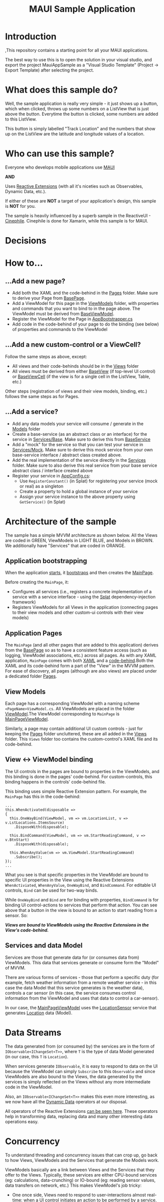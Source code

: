 #+TITLE: MAUI Sample Application

* Introduction
:PROPERTIES:
:CUSTOM_ID: introduction
:END:
,This repository contains a starting point for all your MAUI
applications.

The best way to use this is to open the solution in your visual studio,
and export the project MauiAppSample as a "Visual Studio Template"
(Project -> Export Template) after selecting the project.

* What does this sample do?
:PROPERTIES:
:CUSTOM_ID: what-does-this-sample-do
:END:
Well, the sample application is really very simple - it just shows up a
button, which when clicked, throws up some numbers on a ListView that is
just above the button. Everytime the button is clicked, some numbers are
added to this ListView.

This button is simply labelled "Track Location" and the numbers that
show up on the ListView are the latitude and longitude values of a
location.

* Who can use this sample?
:PROPERTIES:
:CUSTOM_ID: who-can-use-this-sample
:END:
Everyone who develops mobile applications use
[[https://dotnet.microsoft.com/en-us/apps/maui][MAUI]]

*AND*

Uses [[https://www.reactiveui.net/][Reactive Extensions]] (with all it's
niceties such as Observables, Dynamic Data, etc.).

If either of these are *NOT* a target of your application's design, this
sample is *NOT* for you.

The sample is heavily influenced by a superb sample in the ReactiveUI -
[[https://github.com/reactiveui/ReactiveUI.Samples/tree/main/Xamarin/Cinephile][Cinephile]].
Cinephile is done for Xamarin, while this sample is for MAUI.

* Decisions



* How to...
:PROPERTIES:
:CUSTOM_ID: how-to
:END:
** ...Add a new page?
:PROPERTIES:
:CUSTOM_ID: add-a-new-page
:END:
- Add both the XAML and the code-behind in the
  [[file:MauiAppSample/Pages][Pages]] folder. Make sure to derive your
  Page from [[file:MauiAppSample/Pages/BasePage.cs][BasePage]].
- Add a ViewModel for this page in the
  [[file:MauiAppSample/ViewModels][ViewModels]] folder, with properties
  and commands that you want to bind to in the page above. The ViewModel
  must be derived from
  [[file:MauiAppSample/ViewModels/BaseViewModel.cs][BaseViewModel]].
- Register the ViewModel for the Page in
  [[file:MauiAppSample/AppBootstrapper.cs][AppBootstrapper.cs]]
- Add code in the code-behind of your page to do the binding (see below)
  of properties and commands to the ViewModel

** ...Add a new custom-control or a ViewCell?
:PROPERTIES:
:CUSTOM_ID: add-a-new-custom-control-or-a-viewcell
:END:
Follow the same steps as above, except:

- All views and their code-behinds should be in the
  [[file:MauiAppSample/Views][Views]] folder
- All views must be derived from either
  [[file:MauiAppSample/Views/BaseView.cs][BaseView]] (if top-level UI
  control) or [[file:MauiAppSample/Views/BaseViewCell.cs][BaseViewCell]]
  (if the view is for a single cell in the ListView, Table, etc.)

Other steps (registration of views and their view models, binding, etc.)
follows the same steps as for Pages.

** ...Add a service?
:PROPERTIES:
:CUSTOM_ID: add-a-service
:END:
- Add any data models your service will consume / generate in the
  [[file:MauiAppSample/Models][Models]] folder
- Create a base-service (as an abstract class or an interface) for the
  service in [[file:MauiAppSample/Services/Base][Services/Base]]. Make
  sure to derive this from
  [[file:MauiAppSample/Services/BaseService.cs][BaseService]]
- Add a "mock" for the service so that you can test your service in
  [[file:MauiAppSample/Services/Mock][Services/Mock]]. Make sure to
  derive this mock service from your own base-service interface /
  abstract class created above.
- Add the real implementation of the service directly in the
  [[file:MauiAppSample/Services][Services]] folder. Make sure to also
  derive this real service from your base service abstract class /
  interface created above
- Register your service in
  [[file:MauiAppSample/AppConfig.cs][AppConfig.cs]]:
  - Use =RegisterConstant()= (in Splat) for registering your service
    (mock or real) as a singleton
  - Create a property to hold a global instance of your service
  - Assign your service instance to the above property using
    =GetService()= (in Splat)

* Architecture of the sample
:PROPERTIES:
:CUSTOM_ID: architecture-of-the-sample
:END:
The sample has a simple MVVM architecture as shown below. All the Views
are coded in GREEN, ViewModels in LIGHT BLUE, and Models in BROWN. We
additionally have "Services" that are coded in ORANGE.

[[file:img/arch.svg]]

** Application bootstrapping
:PROPERTIES:
:CUSTOM_ID: application-bootstrapping
:END:
When the application [[file:MauiAppSample/App.xaml.cs][starts]], it
[[file:MauiAppSample/AppBootstrapper.cs][bootstraps]] and then creates
the [[file:MauiAppSample/Pages/MainPage.xaml][MainPage]].

Before creating the =MainPage=, it:

- Configures all services (i.e., registers a concrete implementation of
  a service with a service interface - using the
  [[https://github.com/reactiveui/splat][Splat]] dependency-injection
  framework)
- Registers ViewModels for all Views in the application (connecting
  pages to their view models and other custom-ui controls with their
  view models)

** Application Pages
:PROPERTIES:
:CUSTOM_ID: application-pages
:END:
The =MainPage= (and all other pages that are added to this application)
derives from the [[file:MauiAppSample/Pages/BasePage.cs][BasePage]] so
as to have a consistent feature access (such as logging, ViewModel
associations, etc.) across all pages. As with any XAML application,
=MainPage= comes with both
[[file:MauiAppSample/Pages/MainPage.xaml][XAML]] and a
[[file:MauiAppSample/Pages/MainPage.xaml.cs][code-behind]].Both the XAML
and its code-behind form a part of the "View" in the MVVM pattern. For
ease of discovery, all pages (although are also views) are placed under
a dedicated folder [[file:MauiAppSample/Pages][Pages]].

** View Models
:PROPERTIES:
:CUSTOM_ID: view-models
:END:
Each page has a corresponding ViewModel with a naming scheme
=<PageName>ViewModel.cs=. All ViewModels are placed in the folder
[[file:MauiAppSample/ViewModels][ViewModel]].The ViewModel corresponding
to =MainPage= is
[[file:MauiAppSample/ViewModels/MainPageViewModel.cs][MainPageViewModel]].

Similarly, a page may contain additional UI custom controls - just for
keeping the [[file:MauiAppSample/Pages][Pages]] folder uncluttered,
these are all added in the [[file:MauiAppSample/Views][Views]] folder.
This =Views= folder too contains the custom-control's XAML file and its
code-behind.

** View <-> ViewModel binding
:PROPERTIES:
:CUSTOM_ID: view---viewmodel-binding
:END:
The UI controls in the pages are bound to properties in the ViewModels,
and this binding is done in the pages' code-behind. For custom-controls,
this binding happens in the controls' code-behind file.

This binding uses simple Reactive Extension pattern. For example, the
=MainPage= has this in the code-behind:

#+begin_example
...
this.WhenActivated(disposable =>
{
  this.OneWayBind(ViewModel, vm => vm.LocationList, v => v.LstLocations.ItemsSource)
    .DisposeWith(disposable);

  this.BindCommand(ViewModel, vm => vm.StartReadingCommand, v => v.BtnStart)
    .DisposeWith(disposable);

  this.WhenAnyValue(vm => vm.ViewModel.StartReadingCommand)
    .Subscribe();
});
...
#+end_example

What you see is that specific properties in the ViewModel are bound to
specific UI properties in the View using the Reactive Extensions
=WhenActiviated=, =WhenAnyValue=, =OneWayBind=, and =BindCommand=. For
editable UI controls, =Bind= can be used for two-way binds.

While =OneWayBind= and =Bind= are for binding with properties,
=BindCommand= is for binding UI control-actions to services that perform
that action. You can see above that a button in the view is bound to an
action to start reading from a sensor. So:

*/Views are bound to ViewModels using the Reactive Extensions in the
View's code-behind./*

** Services and data Model
:PROPERTIES:
:CUSTOM_ID: services-and-data-model
:END:
Services are those that generate data for (or consumes data from)
ViewModels. This data that services generate or consume form the "Model"
of MVVM.

There are various forms of services - those that perform a specific duty
(for example, fetch weather information from a remote weather service -
in this case the data Model that this service generates is the weather
data), controls a car sensor (in this case, the service consumes control
information from the ViewModel and uses that data to control a
car-sensor).

In our case, the
[[file:MauiAppSample/ViewModels/MainPageViewModel.cs][MainPageViewModel]]
uses the
[[file:MauiAppSample/Services/Base/LocationSensor.cs][LocationSensor]]
service that generates
[[file:MauiAppSample/Models/Location.cs][Location]] data (Model).

* Data Streams
:PROPERTIES:
:CUSTOM_ID: data-streams
:END:
The data generated from (or consumed by) the services are in the form of
=IObservable<IChangeSet<T>>=, where =T= is the type of data Model
generated (in our case, this =T= is =Location=).

When services generate =IObservable=, it is easy to respond to data on
the UI because the ViewModel can simply =Subscribe= to this =Observable=
and since ViewModels are also bound to the Views, the data generated by
the services is simply reflected on the Views without any more
intermediate code in the ViewModel.

Also, an =IObservable<IChangeSet<T>>= makes this even more interesting,
as we now have all the
[[https://www.reactiveui.net/docs/handbook/collections/][Dynamic Data]]
operators at our disposal.

All operators of the Reactive Extensions
[[https://reactivex.io/documentation/operators.html][can be seen here]].
These operators help in transforming data, replacing data and many other
interesting data operations easy.

* Concurrency
:PROPERTIES:
:CUSTOM_ID: concurrency
:END:
To understand threading and concurrency issues that can crop up, go back
to how Views, ViewModels and the Services that generate the Models work.

ViewModels basically are a link between Views and the Services that they
offer to the Views. Typically, these services are either CPU-bound
services (eg: calculations, data-crunching) or IO-bound (eg: reading
sensor values, data transfers on network, etc.) This makes ViewModel's
job tricky:

- One once side, Views need to respond to user-interactions almost
  real-time: when a UI control initiates an action to be performed by a
  service, it should not keep the application hanging until that action
  is complete (this will make the application unresponsive when a
  long-running service action is initiated)
- On the other side, Services typically access external systems
  (database systems, network systems or hardware) which may take time to
  respond to the service

So, basically, ViewModel will have to run different parts of the data
stream at different speeds. Thankfully, Reactive Extensions come with a
solution to exactly this problem: it makes use of schedulers.

ViewModels use this pattern for handling this (see this code in
MainPageViewModel):

#+begin_example
StartReadingCommand                           // <-- Running on a TaskpoolScheduler
  .SubscribeOn(RxApp.TaskpoolScheduler)       // <-- Running on a TaskpoolScheduler
  .ObserveOn(RxApp.TaskpoolScheduler)         // <-- Running on a TaskpoolScheduler 
  .Transform(x => new LocationViewModel(x))   // <-- Running on a TaskpoolScheduler
  .DisposeMany()                              // <-- Running on a TaskpoolScheduler
  .ObserveOn(RxApp.MainThreadScheduler)       // <-- Running on a TaskpoolScheduler
  .Bind(out _locationList)                    // <-- Running on the main (GUI) thread
  .Subscribe();                               // <-- Running on the main (GUI) thread
#+end_example

As you can see above, once the UI has initiated an action to read, the
command kick-starts a service action that responds with an
=IObservable<IChangeSet<T>>=. The actions run by ViewModel on the
service (i.e., the action that =StartReadingCommand= initiates in the
service =LocationSensor=) does not run in the main thread (which runs
the GUI) - it runs from one of the threads in the thread-pool, so that
the UI thread (main thread) is free to respond to any user-actions.

Howevever, once the data is generated by the service-thread, that data
needs to be updated (i.e., bound to) a UI-element - and hence we use
=.ObserveOn(RxApp.MainThreadScheduler)= to switch the context to the
main-thread for data updation.

* Folders and files
:PROPERTIES:
:CUSTOM_ID: folders-and-files
:END:
The sample has the following folders and files (apart from the usual
Visual Studio files):

| Folder/File                                                                     | Contents                                                                                                                                                                            |
|---------------------------------------------------------------------------------+-------------------------------------------------------------------------------------------------------------------------------------------------------------------------------------|
| [[file:MauiAppSample/App.xaml][App.xaml]]                                       | Application front-end                                                                                                                                                               |
| [[file:MauiAppSample/App.xaml.cs][App.xaml.cs]]                                 | Application front-end code-behind, our starting point                                                                                                                               |
| [[file:MauiAppSample/AppBootstrapper.cs][AppBootstrapper.cs]]                   | Bootstrapping code that initialises the logging system, and registers various services using the =AppConfig= (below). It also connects ViewModels a Views (registers an =IViewFor=) |
| [[file:MauiAppSample/AppConfig.cs][AppConfig.cs]]                               | Application configuration. It also "injects" a concrete implementation for services.                                                                                                |
| [[file:MauiAppSample/Pages][Pages]]                                             | Folder that contains both the XAML and code-behind of all the application pages. All pages derive from the =BasePage= (below).                                                      |
| [[file:MauiAppSample/Pages/BasePage.cs][Pages/BasePage.cs]]                     | Base class for all application pages, that forces a template for using the logging system in all pages, and also connecting a page with its ViewModel                               |
| [[file:MauiAppSample/Views][Views]]                                             | Folder containing custom-control's XAML and their code-behind.                                                                                                                      |
| [[file:MauiAppSample/Views/BaseView.cs][Views/BaseView.cs]]                     | All custom-control views derive from this, similar to the =BasePage=.                                                                                                               |
| [[file:MauiAppSample/Views/BaseViewCell.cs][Views/BaseViewCell.cs]]             | All ViewCells (eg: data template items inside a =ListView=, etc.) derive from this                                                                                                  |
| [[file:MauiAppSample/ViewModels][ViewModels]]                                   | Folder containing all the ViewModels of the Views and Pages.                                                                                                                        |
| [[file:MauiAppSample/ViewModels/BaseViewModel.cs][ViewModels/BaseViewModel.cs]] | All ViewModels derive from this class                                                                                                                                               |
| [[file:MauiAppSample/Services][Services]]                                       | Folder containing all services.                                                                                                                                                     |
| [[file:MauiAppSample/Services/Mock][Services/Mock]]                             | Since services can be complex, they also need an ability to "mock" by generating fake data during the development time. All such "mock" services go here.                           |
| [[file:MauiAppSample/Services/Base][Services/Base]]                             | All base-classes of individual services go here. Both the real service and the mock services derive from the base-service defined here.                                             |
| [[file:MauiAppSample/Services/BaseService.cs][Services/BaseService.cs]]         | All base-services (in the [[file:MauiAppSample/Services/Base][Services/Base]] folder) derive from this class. This enables logging for all services.                                |

* Contact
:PROPERTIES:
:CUSTOM_ID: contact
:END:
If you liked this sample, or want to feedback,
[[https://twitter.com/arvindd][contact me on twitter]].
